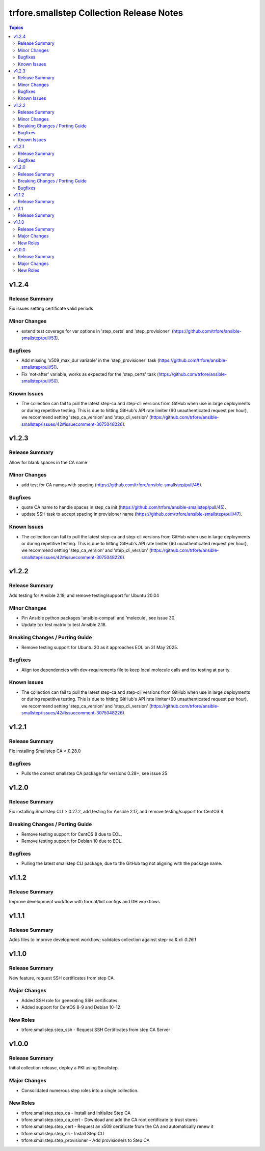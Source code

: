 =========================================
trfore.smallstep Collection Release Notes
=========================================

.. contents:: Topics

v1.2.4
======

Release Summary
---------------

Fix issues setting certificate valid periods

Minor Changes
-------------

- extend test coverage for var options in 'step_certs' and 'step_provisioner' (https://github.com/trfore/ansible-smallstep/pull/53).

Bugfixes
--------

- Add missing 'x509_max_dur variable' in the 'step_provisioner' task (https://github.com/trfore/ansible-smallstep/pull/51).
- Fix 'not-after' variable, works as expected for the 'step_certs' task (https://github.com/trfore/ansible-smallstep/pull/50).

Known Issues
------------

- The collection can fail to pull the latest step-ca and step-cli versions from GitHub when use in large deployments or during repetitive testing. This is due to hitting GitHub's API rate limiter (60 unauthenticated request per hour), we recommend setting 'step_ca_version' and 'step_cli_version' (https://github.com/trfore/ansible-smallstep/issues/42#issuecomment-3075048226).

v1.2.3
======

Release Summary
---------------

Allow for blank spaces in the CA name

Minor Changes
-------------

- add test for CA names with spacing (https://github.com/trfore/ansible-smallstep/pull/46).

Bugfixes
--------

- quote CA name to handle spaces in step_ca init (https://github.com/trfore/ansible-smallstep/pull/45).
- update SSH task to accept spacing in provisioner name (https://github.com/trfore/ansible-smallstep/pull/47).

Known Issues
------------

- The collection can fail to pull the latest step-ca and step-cli versions from GitHub when use in large deployments or during repetitive testing. This is due to hitting GitHub's API rate limiter (60 unauthenticated request per hour), we recommend setting 'step_ca_version' and 'step_cli_version' (https://github.com/trfore/ansible-smallstep/issues/42#issuecomment-3075048226).

v1.2.2
======

Release Summary
---------------

Add testing for Ansible 2.18, and remove testing/support for Ubuntu 20.04

Minor Changes
-------------

- Pin Ansible python packages 'ansible-compat' and 'molecule', see issue 30.
- Update tox test matrix to test Ansible 2.18.

Breaking Changes / Porting Guide
--------------------------------

- Remove testing support for Ubuntu 20 as it approaches EOL on 31 May 2025.

Bugfixes
--------

- Align tox dependencies with dev-requirements file to keep local molecule calls and tox testing at parity.

Known Issues
------------

- The collection can fail to pull the latest step-ca and step-cli versions from GitHub when use in large deployments or during repetitive testing. This is due to hitting GitHub's API rate limiter (60 unauthenticated request per hour), we recommend setting 'step_ca_version' and 'step_cli_version' (https://github.com/trfore/ansible-smallstep/issues/42#issuecomment-3075048226).

v1.2.1
======

Release Summary
---------------

Fix installing Smallstep CA > 0.28.0

Bugfixes
--------

- Pulls the correct smallstep CA package for versions 0.28+, see issue 25

v1.2.0
======

Release Summary
---------------

Fix installing Smallstep CLI > 0.27.2, add testing for Ansible 2.17, and remove testing/support for CentOS 8

Breaking Changes / Porting Guide
--------------------------------

- Remove testing support for CentOS 8 due to EOL.
- Remove testing support for Debian 10 due to EOL.

Bugfixes
--------

- Pulling the latest smallstep CLI package, due to the GitHub tag not aligning with the package name.

v1.1.2
======

Release Summary
---------------

Improve development workflow with format/lint configs and GH workflows

v1.1.1
======

Release Summary
---------------

Adds files to improve development workflow; validates collection against step-ca & cli `0.26.1`

v1.1.0
======

Release Summary
---------------

New feature, request SSH certificates from step CA.

Major Changes
-------------

- Added SSH role for generating SSH certificates.
- Added support for CentOS 8-9 and Debian 10-12.

New Roles
---------

- trfore.smallstep.step_ssh - Request SSH Certificates from step CA Server

v1.0.0
======

Release Summary
---------------

Initial collection release, deploy a PKI using Smallstep.

Major Changes
-------------

- Consolidated numerous step roles into a single collection.

New Roles
---------

- trfore.smallstep.step_ca - Install and Initialize Step CA
- trfore.smallstep.step_ca_cert - Download and add the CA root certificate to trust stores
- trfore.smallstep.step_cert - Request an x509 certificate from the CA and automatically renew it
- trfore.smallstep.step_cli - Install Step CLI
- trfore.smallstep.step_provisioner - Add provisioners to Step CA
